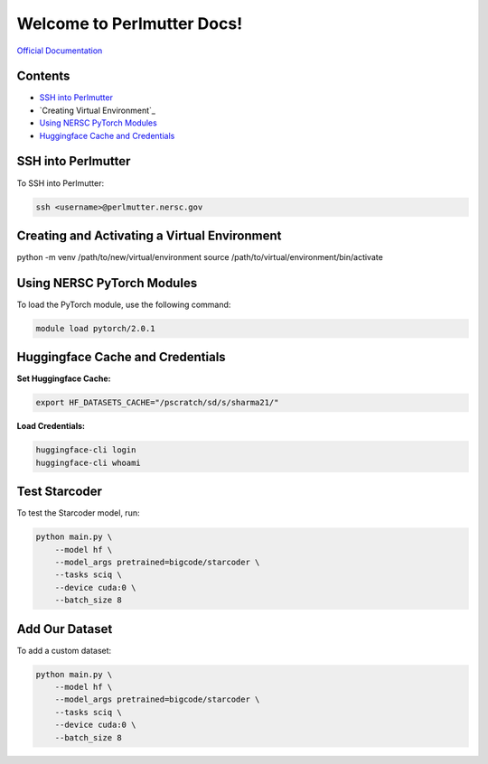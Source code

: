 Welcome to Perlmutter Docs!
===========================

`Official Documentation <https://docs.nersc.gov/>`_

Contents
--------

- `SSH into Perlmutter`_
- `Creating Virtual Environment`_
- `Using NERSC PyTorch Modules`_
- `Huggingface Cache and Credentials`_

SSH into Perlmutter
-------------------

To SSH into Perlmutter:

.. code-block:: bash

   ssh <username>@perlmutter.nersc.gov

Creating and Activating a Virtual Environment
----------------------------

.. code-block:: bash

python -m venv /path/to/new/virtual/environment
source /path/to/virtual/environment/bin/activate


Using NERSC PyTorch Modules
---------------------------

To load the PyTorch module, use the following command:

.. code-block:: bash

   module load pytorch/2.0.1

Huggingface Cache and Credentials
---------------------------------

**Set Huggingface Cache:**

.. code-block:: bash

   export HF_DATASETS_CACHE="/pscratch/sd/s/sharma21/"

**Load Credentials:**

.. code-block:: bash

   huggingface-cli login
   huggingface-cli whoami

Test Starcoder
--------------

To test the Starcoder model, run:

.. code-block:: bash

   python main.py \
       --model hf \
       --model_args pretrained=bigcode/starcoder \
       --tasks sciq \
       --device cuda:0 \
       --batch_size 8

Add Our Dataset
---------------

To add a custom dataset:

.. code-block:: bash

   python main.py \
       --model hf \
       --model_args pretrained=bigcode/starcoder \
       --tasks sciq \
       --device cuda:0 \
       --batch_size 8

